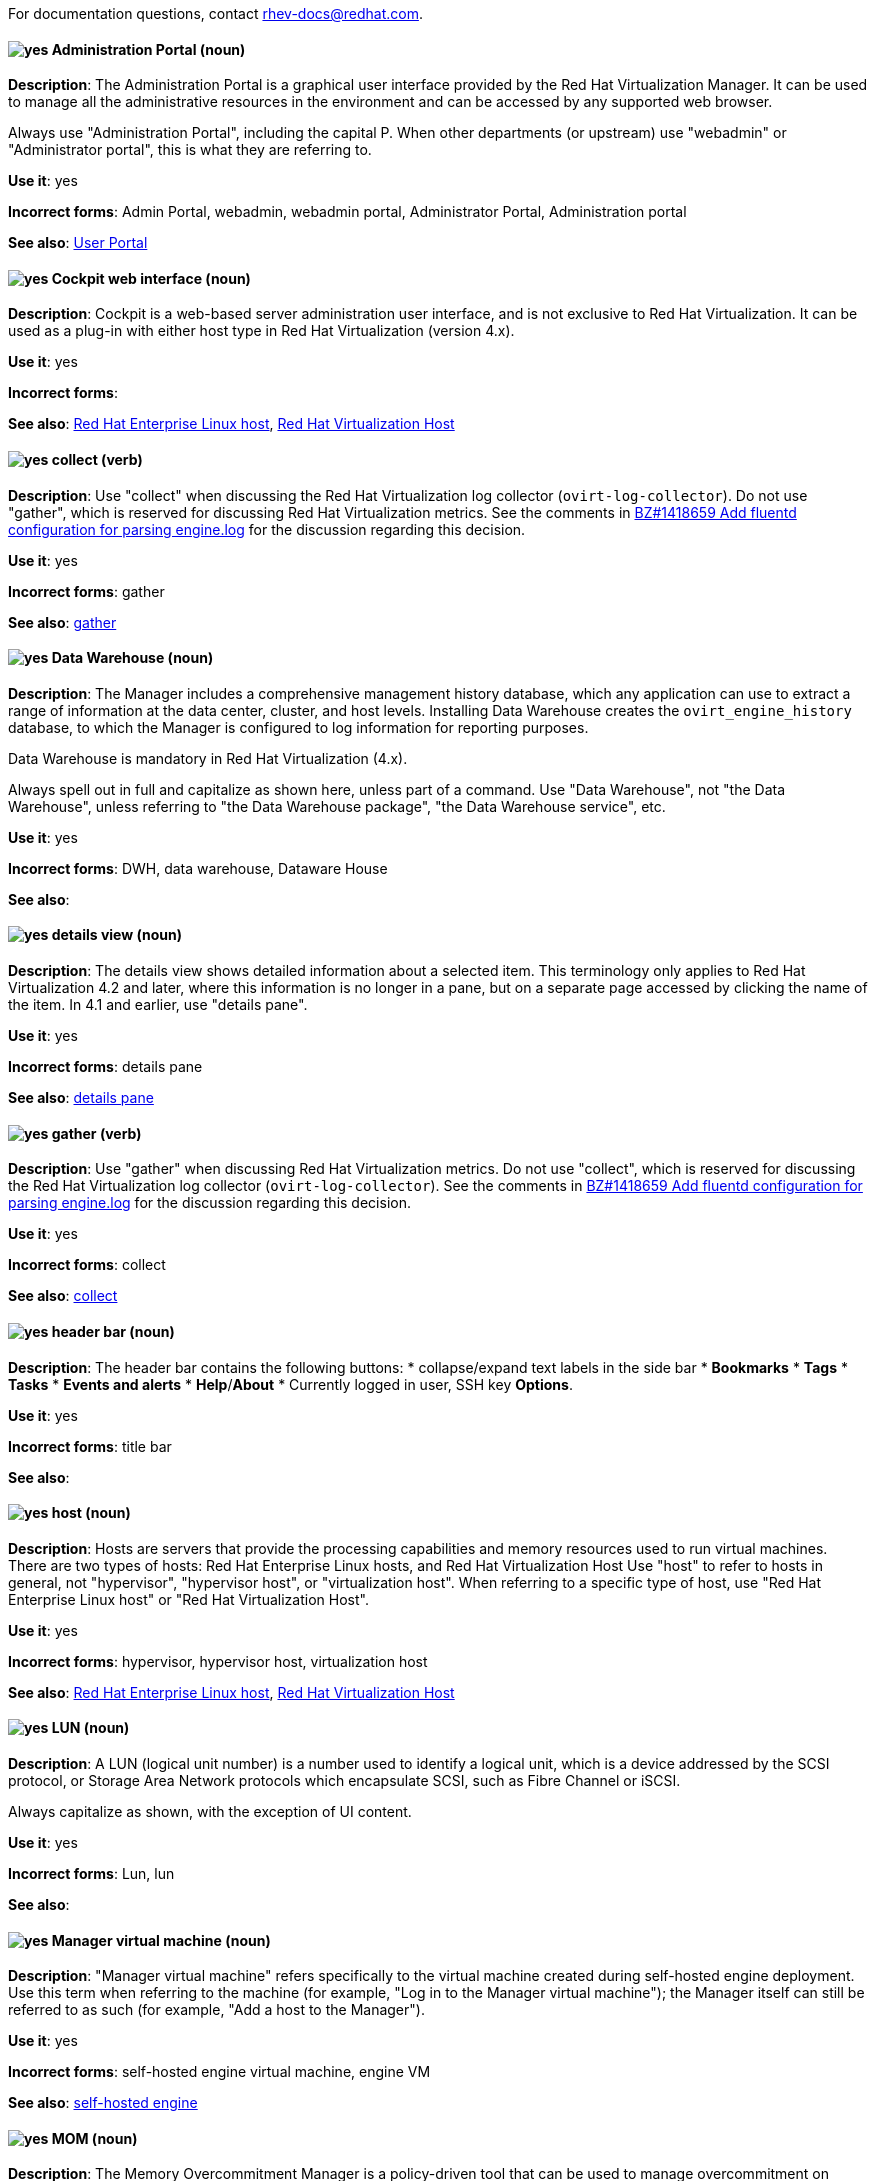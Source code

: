 [[red-hat-virtualization-conventions]]

For documentation questions, contact rhev-docs@redhat.com.

[discrete]
[[administration-portal]]
==== image:images/yes.png[yes] Administration Portal (noun)
*Description*: The Administration Portal is a graphical user interface provided by the Red Hat Virtualization Manager. It can be used to manage all the administrative resources in the environment and can be accessed by any supported web browser.

Always use "Administration Portal", including the capital P. When other departments (or upstream) use "webadmin" or "Administrator portal", this is what they are referring to.

*Use it*: yes

*Incorrect forms*: Admin Portal, webadmin, webadmin portal, Administrator Portal, Administration portal

*See also*: xref:user-portal[User Portal]

[discrete]
[[cockpit-web-interface]]
==== image:images/yes.png[yes] Cockpit web interface (noun)
*Description*: Cockpit is a web-based server administration user interface, and is not exclusive to Red Hat Virtualization. It can be used as a plug-in with either host type in Red Hat Virtualization (version 4.x).

*Use it*: yes

*Incorrect forms*:

*See also*: xref:red-hat-enterprise-linux-host[Red Hat Enterprise Linux host], xref:red-hat-virtualization-host[Red Hat Virtualization Host]

[discrete]
[[collect]]
==== image:images/yes.png[yes] collect (verb)
*Description*: Use "collect" when discussing the Red Hat Virtualization log collector (`ovirt-log-collector`). Do not use "gather", which is reserved for discussing Red Hat Virtualization metrics. See the comments in link:https://bugzilla.redhat.com/show_bug.cgi?id=1418659[BZ#1418659 Add fluentd configuration for parsing engine.log] for the discussion regarding this decision.

*Use it*: yes

*Incorrect forms*: gather

*See also*: xref:gather[gather]

[discrete]
[[data-warehouse]]
==== image:images/yes.png[yes] Data Warehouse (noun)
*Description*: The Manager includes a comprehensive management history database, which any application can use to extract a range of information at the data center, cluster, and host levels. Installing Data Warehouse creates the `ovirt_engine_history` database, to which the Manager is configured to log information for reporting purposes.

Data Warehouse is mandatory in Red Hat Virtualization (4.x).

Always spell out in full and capitalize as shown here, unless part of a command. Use "Data Warehouse", not "the Data Warehouse", unless referring to "the Data Warehouse package", "the Data Warehouse service", etc.

*Use it*: yes

*Incorrect forms*: DWH, data warehouse, Dataware House

*See also*:

////
[discrete]
[[details-pane]]
==== image:images/yes.png[yes] details pane (noun)
*Description*: The details pane shows detailed information about a selected item in the results list. If no items are selected, this pane is hidden. If multiple items are selected, the details pane displays information on the first selected item only. For a visual example, see link:https://access.redhat.com/documentation/en-us/red_hat_virtualization/4.1/html-single/introduction_to_the_administration_portal/#Graphical_User_Interface_elements[Graphical User Interface Elements] in the _Introduction to the Administration Portal_. The screen shot applies to Red Hat Virtualization 4.1 and earlier versions (including 3.x).

Tabs in the details pane are always referred to as, for example, "the General tab in the details pane". This terminology only applies to Red Hat Virtualization 4.1 and earlier. In 4.2 and later, use "details view".

*Use it*: yes

*Incorrect forms*:

*See also*: xref:results-list[results list], xref:details-view[details view]
////

[discrete]
[[details-view]]
==== image:images/yes.png[yes] details view (noun)
*Description*: The details view shows detailed information about a selected item. This terminology only applies to Red Hat Virtualization 4.2 and later, where this information is no longer in a pane, but on a separate page accessed by clicking the name of the item. In 4.1 and earlier, use "details pane".

*Use it*: yes

*Incorrect forms*: details pane

*See also*: xref:details-pane[details pane]

[discrete]
[[gather]]
==== image:images/yes.png[yes] gather (verb)
*Description*: Use "gather" when discussing Red Hat Virtualization metrics. Do not use "collect", which is reserved for discussing the Red Hat Virtualization log collector (`ovirt-log-collector`). See the comments in link:https://bugzilla.redhat.com/show_bug.cgi?id=1418659[BZ#1418659 Add fluentd configuration for parsing engine.log] for the discussion regarding this decision.

*Use it*: yes

*Incorrect forms*: collect

*See also*: xref:collect[collect]

[discrete]
[[header-bar]]
==== image:images/yes.png[yes] header bar (noun)
*Description*: The header bar contains the following buttons:
*  collapse/expand text labels in the side bar
* *Bookmarks*
* *Tags*
* *Tasks*
* *Events and alerts*
* *Help*/*About*
* Currently logged in user, SSH key *Options*.

*Use it*: yes

*Incorrect forms*: title bar

*See also*:

[discrete]
[[host-rhv]]
==== image:images/yes.png[yes] host (noun)
*Description*: Hosts are servers that provide the processing capabilities and memory resources used to run virtual machines. There are two types of hosts: Red Hat Enterprise Linux hosts, and Red Hat Virtualization Host
Use "host" to refer to hosts in general, not "hypervisor", "hypervisor host", or "virtualization host". When referring to a specific type of host, use "Red Hat Enterprise Linux host" or "Red Hat Virtualization Host".

*Use it*: yes

*Incorrect forms*: hypervisor, hypervisor host, virtualization host

*See also*: xref:red-hat-enterprise-linux-host[Red Hat Enterprise Linux host], xref:red-hat-virtualization-host[Red Hat Virtualization Host]

[discrete]
[[lun]]
==== image:images/yes.png[yes] LUN (noun)
*Description*: A LUN (logical unit number) is a number used to identify a logical unit, which is a device addressed by the SCSI protocol, or Storage Area Network protocols which encapsulate SCSI, such as Fibre Channel or iSCSI.

Always capitalize as shown, with the exception of UI content.

*Use it*: yes

*Incorrect forms*: Lun, lun

*See also*:

[discrete]
[[manager-virtual-machine]]
==== image:images/yes.png[yes] Manager virtual machine (noun)
*Description*: "Manager virtual machine" refers specifically to the virtual machine created during self-hosted engine deployment. Use this term when referring to the machine (for example, "Log in to the Manager virtual machine"); the Manager itself can still be referred to as such (for example, "Add a host to the Manager").

*Use it*: yes

*Incorrect forms*: self-hosted engine virtual machine, engine VM

*See also*: xref:self-hosted-engine[self-hosted engine]

[discrete]
[[mom]]
==== image:images/yes.png[yes] MOM (noun)
*Description*: The Memory Overcommitment Manager is a policy-driven tool that can be used to manage overcommitment on hosts.

Use "Memory Overcommitment Manager (MOM)" for the first instance in a section, and "MOM" for subsequent instances.

*Use it*: yes

*Incorrect forms*: MoM, Mom, mom

*See also*:

[discrete]
[[red-hat-enterprise-linux-host]]
==== image:images/yes.png[yes] Red Hat Enterprise Linux host (noun)
*Description*: Red Hat Enterprise Linux servers subscribed to the appropriate entitlements can be used as hosts in Red Hat Virtualization.

Always spell out in full. Do not capitalize "host".

*Use it*: yes

*Incorrect forms*: RHEL host, RHEL-H

*See also*: xref:host-rhv[host]

[discrete]
[[red-hat-virtualization]]
==== image:images/yes.png[yes] Red Hat Virtualization (noun)
*Description*: Red Hat Virtualization is an enterprise-grade server and desktop virtualization platform built on Red Hat Enterprise Linux.

Use "Red Hat Virtualization" for version 4.x. Always spell out in full, except as part of "RHVH" or when repetition in a single paragraph hampers readability.

*Use it*: yes

*Incorrect forms*: RHV

*See also*: xref:red-hat-virtualization-host[Red Hat Virtualization Host]

[discrete]
[[red-hat-virtualization-host]]
==== image:images/yes.png[yes] Red Hat Virtualization Host (noun)
*Description*: Red Hat Virtualization Host is one of the types of host in Red Hat Virtualization (4.x). It is a minimal operating system based on Red Hat Enterprise Linux, is distributed as an ISO file from the Customer Portal, and contains only the packages required for the machine to act as a host.

Use "Red Hat Virtualization Host (RHVH)" for the first instance in a section. "RHVH" can be used in subsequent instances. Do not use "the Host" with a capital H.

*Use it*: yes

*Incorrect forms*: RHV-H, Red Hat Virtualization Hypervisor, RHV Host, the Host

*See also*: xref:host-rhv[host]

[discrete]
[[red-hat-virtualization-manager]]
==== image:images/yes.png[yes] Red Hat Virtualization Manager (noun)
*Description*: The Red Hat Virtualization Manager is a server that manages and provides access to the resources in the Red Hat Virtualization environment.

Use "Red Hat Virtualization Manager" for version 4.x. Spell out in full for the first instance in a section. Use "the Manager" for subsequent instances. Do not use "the engine", which is the oVirt (upstream) term.

*Use it*: yes

*Incorrect forms*: RHVM, RHV-M, RHV Manager, engine

*See also*:

[discrete]
[[resource-tab]]
==== image:images/yes.png[yes] resource tab (noun)
*Description*: Hosts, virtual machines, storage, and other resources in Red Hat Virtualization can be managed by using their associated tab.

You can refer to these tabs as just, for example, "the *Storage* tab", unlike the tabs in the details pane, which are always specified as such.

*Use it*: yes

*Incorrect forms*:

*See also*: xref:details-pane[details pane]

[discrete]
[[results-list]]
==== image:images/yes.png[yes] results list (noun)
*Description*: The results list shows the resources managed under each resource tab. For example, the results list for the *Hosts* tab shows all hosts attached to the Red Hat Virtualization Manager.

*Use it*: yes

*Incorrect forms*:

*See also*: xref:resource-tab[resource tab]

[discrete]
[[self-hosted-engine]]
==== image:images/yes.png[yes] self-hosted engine (noun)
*Description*: A self-hosted engine is a virtualized environment in which the Manager, or engine, runs on a virtual machine on the hosts managed by that Manager. The virtual machine is created as part of the host configuration, and the Manager is installed and configured in parallel to the host configuration process.

Use all lower case, unless used in a title or at the beginning of a sentence.

*Use it*: yes

*Incorrect forms*: hosted engine, hosted-engine

*See also*: xref:self-hosted-engine-node[self-hosted engine node]

[discrete]
[[self-hosted-engine-node]]
==== image:images/yes.png[yes] self-hosted engine node (noun)
*Description*: A self-hosted engine is a virtualized environment in which the Manager, or engine, runs on a virtual machine on the hosts managed by that Manager. A self-hosted engine node is a host that has self-hosted engine packages installed so that it can host the Manager virtual machine. Regular hosts can also be attached to a self-hosted engine environment, but cannot host the Manager virtual machine.

Use all lower case, unless used in a title or at the beginning of a sentence.

*Use it*: yes

*Incorrect forms*: hosted engine host, hosted-engine host, self-hosted engine host, hosted engine node, hosted-engine node

*See also*: xref:self-hosted-engine[self-hosted engine]

[discrete]
[[sparse]]
==== image:images/yes.png[yes] sparse (adjective)
*Description*: A disk is sparse when its unused disk space is taken from the virtual machine and returned to the host. In the past, the term sparse has been used to describe thin provisioned storage; however, with the addition of the sparsify feature in Red Hat Virtualization 4.1, these terms should not be used interchangeably as a thin provisioned disk might not be a sparse disk.

*Use it*: yes

*Incorrect forms*:

*See also*: xref:sparsify[sparsify], xref:thin-provisioned[thin provisioned]

[discrete]
[[sparsify]]
==== image:images/yes.png[yes] sparsify (verb)
*Description*: To take unused disk space from a virtual machine and return it to the host.

*Use it*: yes

*Incorrect forms*:

*See also*: xref:sparse[sparse]

[discrete]
[[spice]]
==== image:images/yes.png[yes] SPICE (noun)
*Description*: SPICE stands for "Simple Protocol for Independent Computing Environments". It is a remote connection protocol for viewing a virtual machine in a graphical console from a remote client.

Always capitalize as shown, except in commands, packages, or UI content.

*Use it*: yes

*Incorrect forms*: Spice, spice

*See also*:

[discrete]
[[standalone-manager]]
==== image:images/yes.png[yes] standalone Manager (noun)
*Description*: "Standalone Manager" is used specifically, and only, in the context of differentiating between a "regular" Red Hat Virtualization environment and a self-hosted engine environment. Use "the Red Hat Virtualization Manager" or "the Manager" in all other cases. See the link:https://access.redhat.com/documentation/en-us/red_hat_virtualization/4.4/html/product_guide/introduction#Standalone_Manager_Architecture_RHV_intro[_Red Hat Virtualization Product Guide_] for details.

*Use it*: yes

*Incorrect forms*: standard Manager, standard environment

*See also*: xref:self-hosted-engine[self-hosted engine], xref:red-hat-virtualization-manager[Red Hat Virtualization Manager]

[discrete]
[[storage-pool-manager]]
==== image:images/yes.png[yes] Storage Pool Manager (noun)
*Description*: The Storage Pool Manager (SPM) is a role given to one of the hosts in a data center, enabling it to manage the storage domains of the data center.

Use "Storage Pool Manager (SPM)" for the first instance in a section, and "SPM" for subsequent instances.

*Use it*: yes

*Incorrect forms*:

*See also*:

[discrete]
[[sub-version]]
==== image:images/yes.png[yes] sub-version (noun)
*Description*: A template sub-version is a new template version created from an existing template.

*Use it*: yes

*Incorrect forms*: sub version, subversion

*See also*:

[discrete]
[[sysprep]]
==== image:images/yes.png[yes] sysprep (noun)
*Description*: Sysprep is a tool that automates the configuration of Windows virtual machines. Red Hat Virtualization enhances Sysprep by building a tailored auto-answer file for each virtual machine.

With the exception of "sysprep file", which has a specific function, use "sysprep" on its own when referring to the tool.

*Use it*: yes

*Incorrect forms*: sysprep tool, sysprep process, sysprep function

*See also*:

[discrete]
[[vm-portal]]
==== image:images/yes.png[yes] VM Portal (noun)
*Description*: The VM Portal is a graphical user interface provided by the Red Hat Virtualization Manager in versions 4.2 and later. It has limited permissions for managing virtual machine resources and is targeted at end users.

Always use "VM Portal", including the capital P. Do not use in Red Hat Virtualization 4.1 and earlier, where it did not yet exist; use "User Portal" instead.

*Use it*: yes

*Incorrect forms*: VM portal, vm portal, Virtual Machine Portal, User Portal

*See also*: xref:administration-portal[Administration Portal], xref:user-portal[User Portal]
